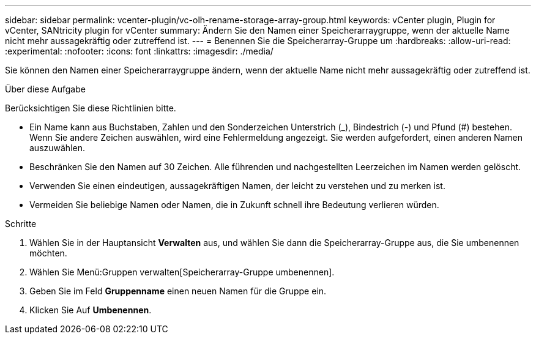 ---
sidebar: sidebar 
permalink: vcenter-plugin/vc-olh-rename-storage-array-group.html 
keywords: vCenter plugin, Plugin for vCenter, SANtricity plugin for vCenter 
summary: Ändern Sie den Namen einer Speicherarraygruppe, wenn der aktuelle Name nicht mehr aussagekräftig oder zutreffend ist. 
---
= Benennen Sie die Speicherarray-Gruppe um
:hardbreaks:
:allow-uri-read: 
:experimental: 
:nofooter: 
:icons: font
:linkattrs: 
:imagesdir: ./media/


[role="lead"]
Sie können den Namen einer Speicherarraygruppe ändern, wenn der aktuelle Name nicht mehr aussagekräftig oder zutreffend ist.

.Über diese Aufgabe
Berücksichtigen Sie diese Richtlinien bitte.

* Ein Name kann aus Buchstaben, Zahlen und den Sonderzeichen Unterstrich (_), Bindestrich (-) und Pfund (#) bestehen. Wenn Sie andere Zeichen auswählen, wird eine Fehlermeldung angezeigt. Sie werden aufgefordert, einen anderen Namen auszuwählen.
* Beschränken Sie den Namen auf 30 Zeichen. Alle führenden und nachgestellten Leerzeichen im Namen werden gelöscht.
* Verwenden Sie einen eindeutigen, aussagekräftigen Namen, der leicht zu verstehen und zu merken ist.
* Vermeiden Sie beliebige Namen oder Namen, die in Zukunft schnell ihre Bedeutung verlieren würden.


.Schritte
. Wählen Sie in der Hauptansicht *Verwalten* aus, und wählen Sie dann die Speicherarray-Gruppe aus, die Sie umbenennen möchten.
. Wählen Sie Menü:Gruppen verwalten[Speicherarray-Gruppe umbenennen].
. Geben Sie im Feld *Gruppenname* einen neuen Namen für die Gruppe ein.
. Klicken Sie Auf *Umbenennen*.

